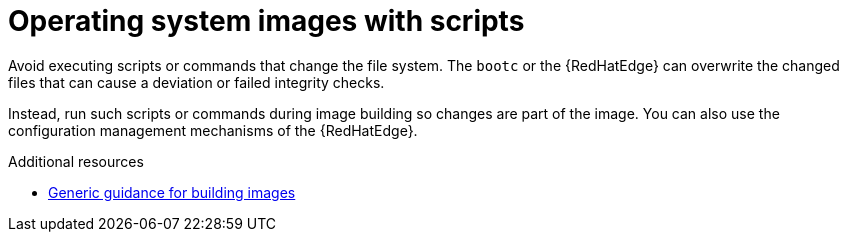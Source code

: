 :_mod-docs-content-type: PROCEDURE

[id="edge-manager-os-img-script"]

= Operating system images with scripts

[role="_abstract"]

Avoid executing scripts or commands that change the file system.
The `bootc` or the {RedHatEdge} can overwrite the changed files that can cause a deviation or failed integrity checks.

Instead, run such scripts or commands during image building so changes are part of the image.
You can also use the configuration management mechanisms of the {RedHatEdge}.

.Additional resources 

* link:https://bootc-dev.github.io/bootc/building/guidance.html[Generic guidance for building images]
